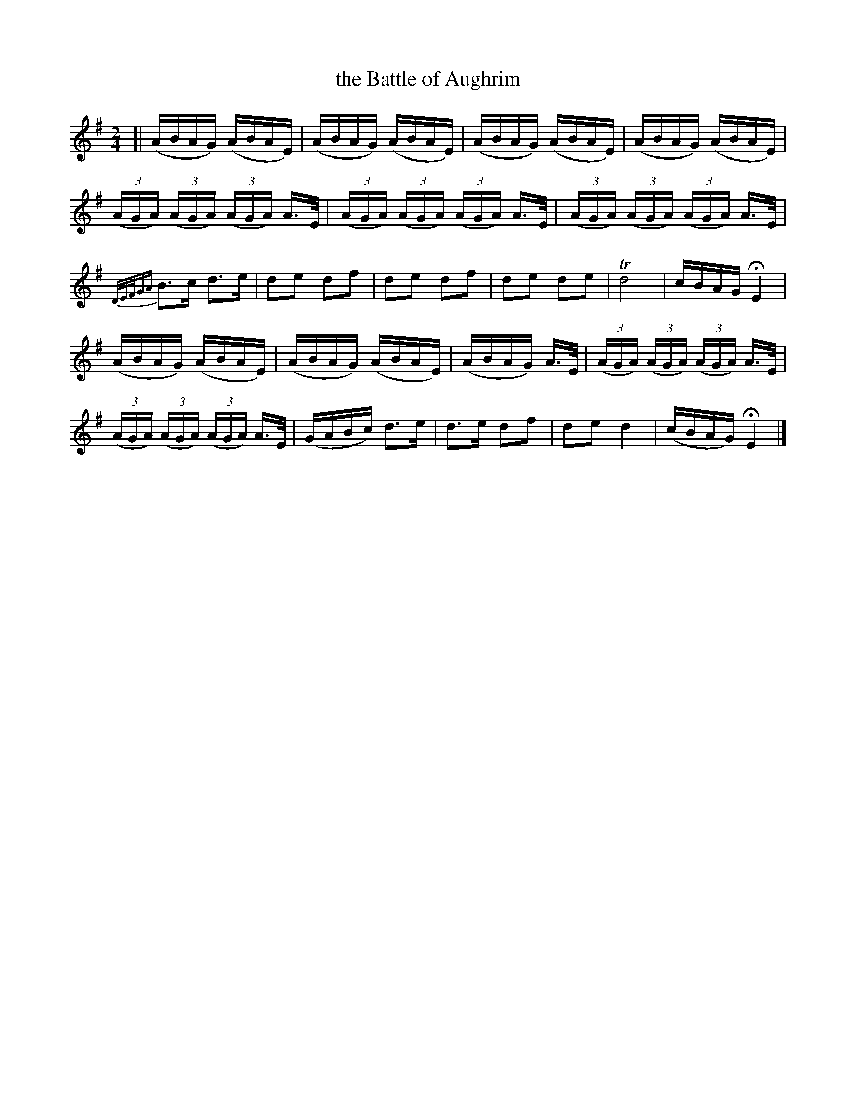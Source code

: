X: 1845
T: the Battle of Aughrim
R: march
%S: s:5 b:22(4+3+6+4+5)
B: O'Neill's 1850 #1845
Z: Bob Safranek, rjs@gsp.org
Z: There is no way to duplicate the notation of the grace notes in bar 8
M: 2/4
L: 1/16
K: G
[| (ABAG) (ABAE) | (ABAG) (ABAE) | (ABAG) (ABAE) | (ABAG) (ABAE) |
 ((3AGA) ((3AGA) ((3AGA) A>E | ((3AGA) ((3AGA) ((3AGA) A>E | ((3AGA) ((3AGA) ((3AGA) A>E |
 {D/E/F/GA}B3c d3e | d2e2 d2f2 | d2e2 d2f2 | d2e2 d2e2 | Td8 | cBAG HE4 |
 (ABAG) (ABAE) | (ABAG) (ABAE) | (ABAG) A>E | ((3AGA) ((3AGA) ((3AGA) A>E |
 ((3AGA) ((3AGA) ((3AGA) A>E | (GABc) d3e | d3e d2f2 | d2e2 d4 | (cBAG) HE4 |]
